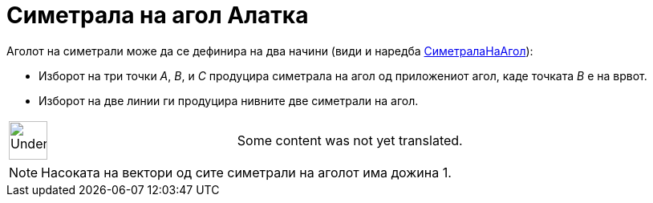 = Симетрала на агол Алатка
:page-en: tools/Angle_Bisector
ifdef::env-github[:imagesdir: /mk/modules/ROOT/assets/images]

Аголот на симетрали може да се дефинира на два начини (види и наредба
xref:/commands/СиметралаНаАгол.adoc[СиметралаНаАгол]):

* Изборот на три точки _A_, _B_, и _C_ продуцира симетрала на агол од приложениот агол, каде точката _B_ е на врвот.
* Изборот на две линии ги продуцира нивните две симетрали на агол.

[width="100%",cols="50%,50%",]
|===
a|
image:48px-UnderConstruction.png[UnderConstruction.png,width=48,height=48]

|Some content was not yet translated.
|===

[NOTE]
====

Насоката на вектори од сите симетрали на аголот има дожина 1.

====
